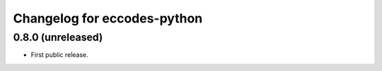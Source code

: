 
Changelog for eccodes-python
============================

0.8.0 (unreleased)
--------------------

- First public release.
